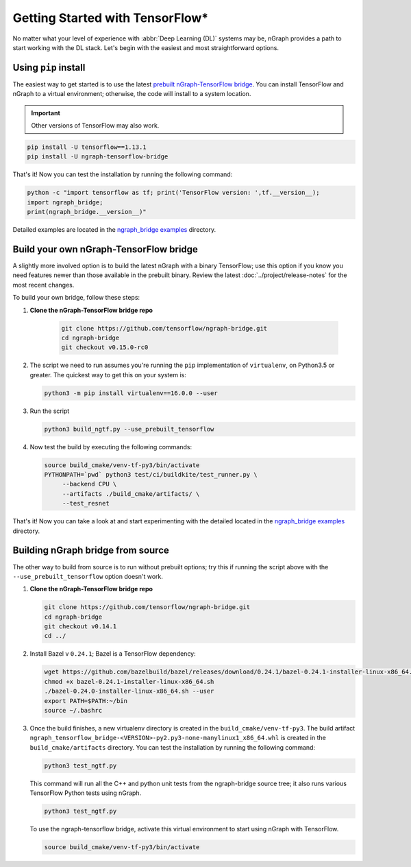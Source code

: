 .. frameworks/tensorflow_connect.rst:

Getting Started with TensorFlow\*
=================================


No matter what your level of experience with :abbr:`Deep Learning (DL)` systems 
may be, nGraph provides a path to start working with the DL stack. Let's begin 
with the easiest and most straightforward options.

Using ``pip`` install
----------------------

The easiest way to get started is to use the latest `prebuilt nGraph-TensorFlow bridge`_. 
You can install TensorFlow and nGraph to a virtual environment; 
otherwise, the code will install to a system location.

.. important:: Other versions of TensorFlow may also work.

.. code-block:: console
   
   pip install -U tensorflow==1.13.1
   pip install -U ngraph-tensorflow-bridge

That's it!  Now you can test the installation by running the following command:

.. code-block:: python

   python -c "import tensorflow as tf; print('TensorFlow version: ',tf.__version__);
   import ngraph_bridge; 
   print(ngraph_bridge.__version__)"

Detailed examples are located in the `ngraph_bridge examples`_ directory. 


Build your own nGraph-TensorFlow bridge 
---------------------------------------

A slightly more involved option is to build the latest nGraph with a binary 
TensorFlow; use this option if you know you need features newer than those 
available in the prebuilt binary. Review the latest :doc:`../project/release-notes` 
for the most recent changes. 

To build your own bridge, follow these steps:

#. **Clone the nGraph-TensorFlow bridge repo**

    .. code-block:: console

       git clone https://github.com/tensorflow/ngraph-bridge.git
       cd ngraph-bridge
       git checkout v0.15.0-rc0

#. The script we need to run assumes you're running the ``pip`` implementation 
   of ``virtualenv``, on Python3.5 or greater.  The quickest way to get this on 
   your system is:

   .. code-block:: console

       python3 -m pip install virtualenv==16.0.0 --user


#. Run the script 

   .. code-block:: console

      python3 build_ngtf.py --use_prebuilt_tensorflow

#. Now test the build by executing the following commands:

   .. code-block:: console

       source build_cmake/venv-tf-py3/bin/activate
       PYTHONPATH=`pwd` python3 test/ci/buildkite/test_runner.py \
            --backend CPU \
            --artifacts ./build_cmake/artifacts/ \
            --test_resnet

That's it! Now you can take a look at and start experimenting with the detailed 
located in the `ngraph_bridge examples`_ directory. 


Building nGraph bridge from source
----------------------------------

The other way to build from source is to run without prebuilt options; try this if running 
the script above with the ``--use_prebuilt_tensorflow`` option doesn't work.

#. **Clone the nGraph-TensorFlow bridge repo**

   .. code-block:: console

      git clone https://github.com/tensorflow/ngraph-bridge.git
      cd ngraph-bridge
      git checkout v0.14.1
      cd ../

#. Install Bazel v ``0.24.1``; Bazel is a TensorFlow dependency:

   .. code-block:: console

      wget https://github.com/bazelbuild/bazel/releases/download/0.24.1/bazel-0.24.1-installer-linux-x86_64.sh      
      chmod +x bazel-0.24.1-installer-linux-x86_64.sh
      ./bazel-0.24.0-installer-linux-x86_64.sh --user
      export PATH=$PATH:~/bin
      source ~/.bashrc 

#. Once the build finishes, a new virtualenv directory is created in the ``build_cmake/venv-tf-py3``. The build 
   artifact ``ngraph_tensorflow_bridge-<VERSION>-py2.py3-none-manylinux1_x86_64.whl`` is created in the 
   ``build_cmake/artifacts`` directory. You can test the installation by running the following command:

   .. code-block:: console

      python3 test_ngtf.py

   This command will run all the C++ and python unit tests from the ngraph-bridge source tree; it also 
   runs various TensorFlow Python tests using nGraph.

   .. code-block:: console

      python3 test_ngtf.py

   To use the ngraph-tensorflow bridge, activate this virtual environment to start using nGraph with TensorFlow.

   .. code-block:: console

      source build_cmake/venv-tf-py3/bin/activate



.. _prebuilt nGraph-TensorFlow bridge: https://github.com/tensorflow/ngraph-bridge#option-1-use-a-pre-built-ngraph-tensorflow-bridge
.. _Option 2: https://github.com/tensorflow/ngraph-bridge#option-2-build-ngraph-bridge-with-binary-tensorflow-installation
.. _ngraph_bridge examples: https://github.com/tensorflow/ngraph-bridge/blob/master/examples/README.md
